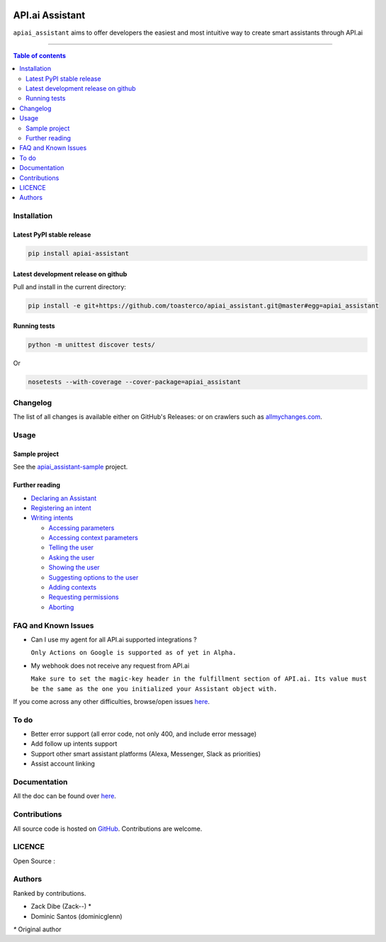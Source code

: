|Logo|

==================
 API.ai Assistant
==================

|PyPI-Status| |PyPI-Versions| |Branch-Coverage-Status|

|LICENCE|

``apiai_assistant`` aims to offer developers the easiest and most intuitive way to create smart assistants through API.ai

------------------------------------------

.. contents:: Table of contents
   :backlinks: top
   :local:


Installation
============

Latest PyPI stable release
--------------------------

|PyPI-Status|

.. code:: sh

    pip install apiai-assistant

Latest development release on github
------------------------------------

|GitHub-Status| |GitHub-Stars| |GitHub-Forks|

Pull and install in the current directory:

.. code:: sh

    pip install -e git+https://github.com/toasterco/apiai_assistant.git@master#egg=apiai_assistant

Running tests
-------------

.. code:: sh

    python -m unittest discover tests/

Or

.. code:: sh

   nosetests --with-coverage --cover-package=apiai_assistant


Changelog
=========

The list of all changes is available either on GitHub's Releases:
|GitHub-Status| or on crawlers such as
`allmychanges.com <https://allmychanges.com/p/python/apiai_assistant/>`_.


Usage
=====

Sample project
--------------

See the `apiai_assistant-sample <https://github.com/toasterco/apiai_assistant-sample>`__ project.

Further reading
---------------

* `Declaring an Assistant <https://github.com/toasterco/apiai_assistant/tree/master/documentation/usage_guide.rst#declaringanAssistant>`__

* `Registering an intent <https://github.com/toasterco/apiai_assistant/tree/master/documentation/usage_guide.rst#registeringanintent>`__

* `Writing intents <https://github.com/toasterco/apiai_assistant/tree/master/documentation/usage_guide.rst#writingintents>`__

  * `Accessing parameters <https://github.com/toasterco/apiai_assistant/tree/master/documentation/usage_guide.rst#accessingparameters>`__

  * `Accessing context parameters <https://github.com/toasterco/apiai_assistant/tree/master/documentation/usage_guide.rst#accessingcontextparameters>`__

  * `Telling the user <https://github.com/toasterco/apiai_assistant/tree/master/documentation/usage_guide.rst#tellingtheuser>`__

  * `Asking the user <https://github.com/toasterco/apiai_assistant/tree/master/documentation/usage_guide.rst#askingtheuser>`__

  * `Showing the user <https://github.com/toasterco/apiai_assistant/tree/master/documentation/usage_guide.rst#showingtheuser>`__

  * `Suggesting options to the user <https://github.com/toasterco/apiai_assistant/tree/master/documentation/usage_guide.rst#suggestingoptionstotheuser>`__

  * `Adding contexts <https://github.com/toasterco/apiai_assistant/tree/master/documentation/usage_guide.rst#addingcontexts>`__

  * `Requesting permissions <https://github.com/toasterco/apiai_assistant/tree/master/documentation/usage_guide.rst#requestingpermissions>`__

  * `Aborting <https://github.com/toasterco/apiai_assistant/tree/master/documentation/usage_guide.rst#aborting>`__


FAQ and Known Issues
====================

- Can I use my agent for all API.ai supported integrations ?

  ``Only Actions on Google is supported as of yet in Alpha.``

- My webhook does not receive any request from API.ai

  ``Make sure to set the magic-key header in the fulfillment section of API.ai. Its value must be the same as the one you initialized your Assistant object with.``

If you come across any other difficulties, browse/open issues
`here <https://github.com/toasterco/apiai_assistant/issues?q=is%3Aissue>`__.

To do
=====

- Better error support (all error code, not only 400, and include error message)

- Add follow up intents support

- Support other smart assistant platforms (Alexa, Messenger, Slack as priorities)

- Assist account linking


Documentation
=============

All the doc can be found over `here <https://github.com/toasterco/apiai_assistant/tree/master/documentation/private_api.rst>`__.

Contributions
=============

All source code is hosted on `GitHub <https://github.com/ToasterCo/apiai_assistant>`__.
Contributions are welcome.


LICENCE
=======

Open Source : |LICENCE|

Authors
=======

Ranked by contributions.

-  Zack Dibe (Zack--) *
-  Dominic Santos (dominicglenn)


`*` Original author

.. |Logo| image:: https://raw.githubusercontent.com/toasterco/apiai_assistant/master/images/apiai_assistant-logo.png
   :height: 180px
   :width: 180 px
   :alt: apiai_assistant logo

.. |Branch-Coverage-Status| image:: https://codecov.io/github/toasterco/apiai_assistant/coverage.svg?branch=master
   :target: https://codecov.io/github/toasterco/apiai_assistant?branch=master

.. |GitHub-Status| image:: https://img.shields.io/github/tag/toasterco/apiaiassistant.svg?maxAge=2592000
   :target: https://github.com/toasterco/apiai_assistant/releases

.. |GitHub-Forks| image:: https://img.shields.io/github/forks/toasterco/apiaiassistant.svg
   :target: https://github.com/toasterco/apiai_assistant/network

.. |GitHub-Stars| image:: https://img.shields.io/github/stars/toasterco/apiaiassistant.svg
   :target: https://github.com/toasterco/apiai_assistant/stargazers

.. |PyPI-Status| image:: https://img.shields.io/pypi/v/apiai_assistant.svg
   :target: https://pypi.python.org/pypi/apiai_assistant

.. |PyPI-Downloads| image:: https://img.shields.io/pypi/dm/apiai_assistant.svg
   :target: https://pypi.python.org/pypi/apiai_assistant

.. |PyPI-Versions| image:: https://img.shields.io/pypi/pyversions/apiai_assistant.svg
   :target: https://pypi.python.org/pypi/apiai_assistant

.. |LICENCE| image:: https://img.shields.io/pypi/l/apiai_assistant.svg
   :target: https://raw.githubusercontent.com/toasterco/apiai_assistant/master/LICENCE
